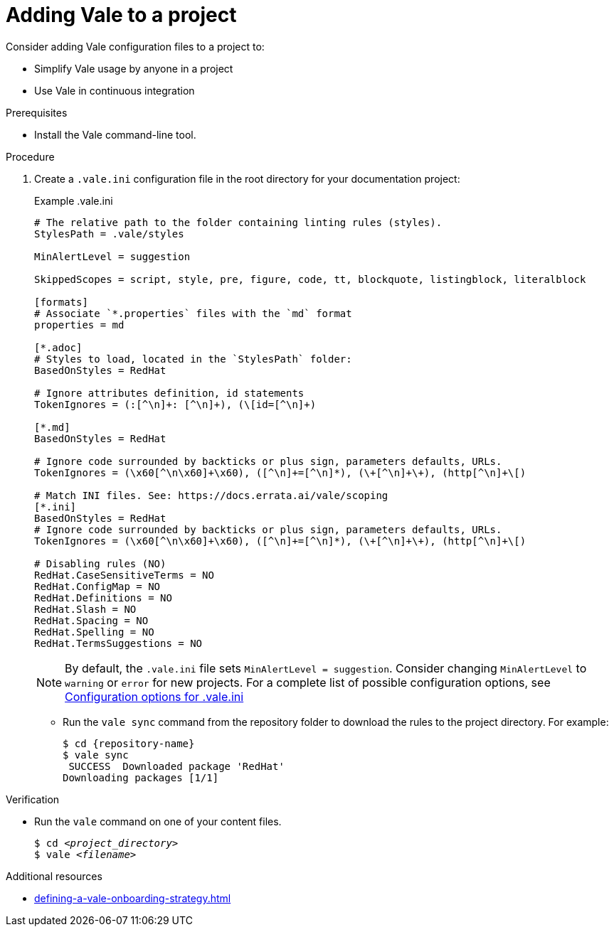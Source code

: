 // Metadata for Antora
:navtitle: Adding Vale to a project
:keywords: vale
:page-aliases: end-user-guide:adding-vale-configuration-to-a-project.adoc
:description: Describes Vale configuration for your project

// End of metadata for Antora
:_module-type: PROCEDURE
:context: adding-vale-configuration-to-a-project
[id="proc_adding-vale-configuration-to-a-project_{context}"]
= Adding Vale to a project

Consider adding Vale configuration files to a project to:

* Simplify Vale usage by anyone in a project
* Use Vale in continuous integration

.Prerequisites

* Install the Vale command-line tool.

.Procedure

. Create a `.vale.ini` configuration file in the root directory for your documentation project:
+
.Example .vale.ini
[source,ini]
----
# The relative path to the folder containing linting rules (styles).
StylesPath = .vale/styles

MinAlertLevel = suggestion

SkippedScopes = script, style, pre, figure, code, tt, blockquote, listingblock, literalblock

[formats]
# Associate `*.properties` files with the `md` format
properties = md

[*.adoc]
# Styles to load, located in the `StylesPath` folder:
BasedOnStyles = RedHat

# Ignore attributes definition, id statements
TokenIgnores = (:[^\n]+: [^\n]+), (\[id=[^\n]+)

[*.md]
BasedOnStyles = RedHat

# Ignore code surrounded by backticks or plus sign, parameters defaults, URLs.
TokenIgnores = (\x60[^\n\x60]+\x60), ([^\n]+=[^\n]*), (\+[^\n]+\+), (http[^\n]+\[)

# Match INI files. See: https://docs.errata.ai/vale/scoping
[*.ini]
BasedOnStyles = RedHat
# Ignore code surrounded by backticks or plus sign, parameters defaults, URLs.
TokenIgnores = (\x60[^\n\x60]+\x60), ([^\n]+=[^\n]*), (\+[^\n]+\+), (http[^\n]+\[)

# Disabling rules (NO)
RedHat.CaseSensitiveTerms = NO
RedHat.ConfigMap = NO
RedHat.Definitions = NO
RedHat.Slash = NO
RedHat.Spacing = NO
RedHat.Spelling = NO
RedHat.TermsSuggestions = NO
----
+
[NOTE]
====
By default, the `.vale.ini` file sets `MinAlertLevel = suggestion`.
Consider changing `MinAlertLevel` to `warning` or `error` for new projects.
For a complete list of possible configuration options, see link:https://vale.sh/docs/topics/config#config-file[Configuration options for .vale.ini]
====

* Run the `vale sync` command from the repository folder to download the rules to the project directory. For example:
+
[source,terminal]
----
$ cd {repository-name}
$ vale sync
 SUCCESS  Downloaded package 'RedHat'
Downloading packages [1/1]
----

.Verification

* Run the `vale` command on one of your content files.
+
[source,console,subs="+quotes,+attributes"]
----
$ cd __<project_directory>__
$ vale __<filename>__
----

.Additional resources

* xref:defining-a-vale-onboarding-strategy.adoc[]
